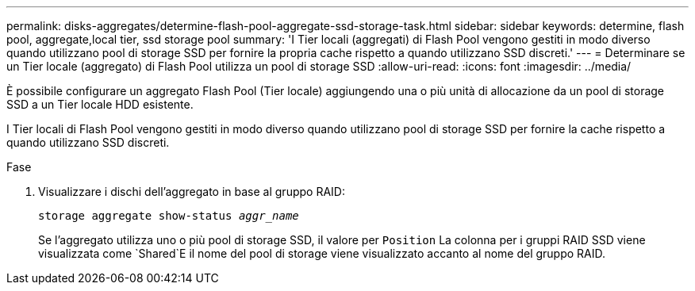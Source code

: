 ---
permalink: disks-aggregates/determine-flash-pool-aggregate-ssd-storage-task.html 
sidebar: sidebar 
keywords: determine, flash pool, aggregate,local tier, ssd storage pool 
summary: 'I Tier locali (aggregati) di Flash Pool vengono gestiti in modo diverso quando utilizzano pool di storage SSD per fornire la propria cache rispetto a quando utilizzano SSD discreti.' 
---
= Determinare se un Tier locale (aggregato) di Flash Pool utilizza un pool di storage SSD
:allow-uri-read: 
:icons: font
:imagesdir: ../media/


[role="lead"]
È possibile configurare un aggregato Flash Pool (Tier locale) aggiungendo una o più unità di allocazione da un pool di storage SSD a un Tier locale HDD esistente.

I Tier locali di Flash Pool vengono gestiti in modo diverso quando utilizzano pool di storage SSD per fornire la cache rispetto a quando utilizzano SSD discreti.

.Fase
. Visualizzare i dischi dell'aggregato in base al gruppo RAID:
+
`storage aggregate show-status _aggr_name_`

+
Se l'aggregato utilizza uno o più pool di storage SSD, il valore per `Position` La colonna per i gruppi RAID SSD viene visualizzata come `Shared`E il nome del pool di storage viene visualizzato accanto al nome del gruppo RAID.


